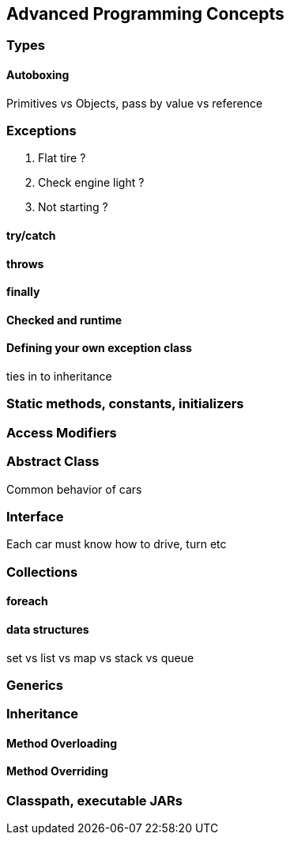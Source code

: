 == Advanced Programming Concepts

=== Types

==== Autoboxing

Primitives vs Objects, pass by value vs reference

=== Exceptions

. Flat tire ?
. Check engine light ?
. Not starting ?

==== try/catch

==== throws

==== finally

==== Checked and runtime

==== Defining your own exception class

ties in to inheritance

=== Static methods, constants, initializers

=== Access Modifiers

=== Abstract Class

Common behavior of cars

=== Interface

Each car must know how to drive, turn etc

=== Collections

==== foreach

==== data structures

set vs list vs map vs stack vs queue

=== Generics

=== Inheritance

==== Method Overloading

==== Method Overriding

=== Classpath, executable JARs
